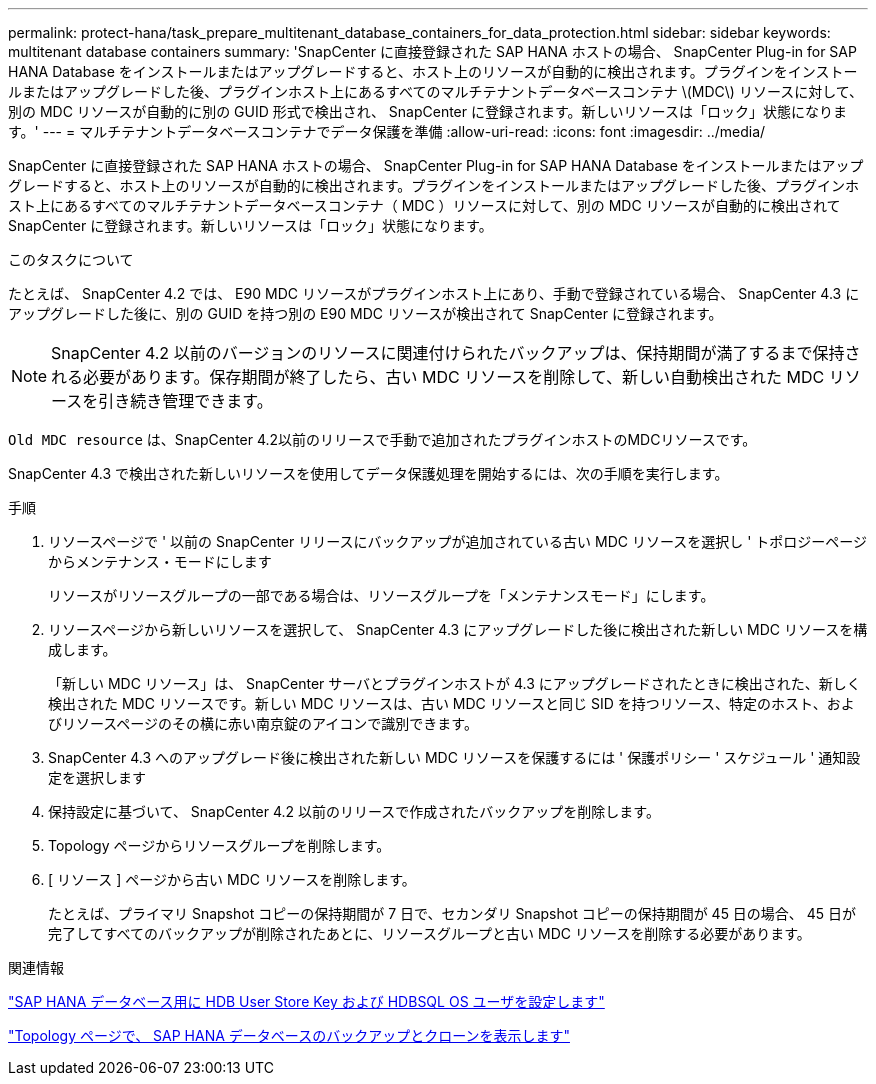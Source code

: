 ---
permalink: protect-hana/task_prepare_multitenant_database_containers_for_data_protection.html 
sidebar: sidebar 
keywords: multitenant database containers 
summary: 'SnapCenter に直接登録された SAP HANA ホストの場合、 SnapCenter Plug-in for SAP HANA Database をインストールまたはアップグレードすると、ホスト上のリソースが自動的に検出されます。プラグインをインストールまたはアップグレードした後、プラグインホスト上にあるすべてのマルチテナントデータベースコンテナ \(MDC\) リソースに対して、別の MDC リソースが自動的に別の GUID 形式で検出され、 SnapCenter に登録されます。新しいリソースは「ロック」状態になります。' 
---
= マルチテナントデータベースコンテナでデータ保護を準備
:allow-uri-read: 
:icons: font
:imagesdir: ../media/


[role="lead"]
SnapCenter に直接登録された SAP HANA ホストの場合、 SnapCenter Plug-in for SAP HANA Database をインストールまたはアップグレードすると、ホスト上のリソースが自動的に検出されます。プラグインをインストールまたはアップグレードした後、プラグインホスト上にあるすべてのマルチテナントデータベースコンテナ（ MDC ）リソースに対して、別の MDC リソースが自動的に検出されて SnapCenter に登録されます。新しいリソースは「ロック」状態になります。

.このタスクについて
たとえば、 SnapCenter 4.2 では、 E90 MDC リソースがプラグインホスト上にあり、手動で登録されている場合、 SnapCenter 4.3 にアップグレードした後に、別の GUID を持つ別の E90 MDC リソースが検出されて SnapCenter に登録されます。


NOTE: SnapCenter 4.2 以前のバージョンのリソースに関連付けられたバックアップは、保持期間が満了するまで保持される必要があります。保存期間が終了したら、古い MDC リソースを削除して、新しい自動検出された MDC リソースを引き続き管理できます。

`Old MDC resource` は、SnapCenter 4.2以前のリリースで手動で追加されたプラグインホストのMDCリソースです。

SnapCenter 4.3 で検出された新しいリソースを使用してデータ保護処理を開始するには、次の手順を実行します。

.手順
. リソースページで ' 以前の SnapCenter リリースにバックアップが追加されている古い MDC リソースを選択し ' トポロジーページからメンテナンス・モードにします
+
リソースがリソースグループの一部である場合は、リソースグループを「メンテナンスモード」にします。

. リソースページから新しいリソースを選択して、 SnapCenter 4.3 にアップグレードした後に検出された新しい MDC リソースを構成します。
+
「新しい MDC リソース」は、 SnapCenter サーバとプラグインホストが 4.3 にアップグレードされたときに検出された、新しく検出された MDC リソースです。新しい MDC リソースは、古い MDC リソースと同じ SID を持つリソース、特定のホスト、およびリソースページのその横に赤い南京錠のアイコンで識別できます。

. SnapCenter 4.3 へのアップグレード後に検出された新しい MDC リソースを保護するには ' 保護ポリシー ' スケジュール ' 通知設定を選択します
. 保持設定に基づいて、 SnapCenter 4.2 以前のリリースで作成されたバックアップを削除します。
. Topology ページからリソースグループを削除します。
. [ リソース ] ページから古い MDC リソースを削除します。
+
たとえば、プライマリ Snapshot コピーの保持期間が 7 日で、セカンダリ Snapshot コピーの保持期間が 45 日の場合、 45 日が完了してすべてのバックアップが削除されたあとに、リソースグループと古い MDC リソースを削除する必要があります。



.関連情報
link:task_configure_hdb_user_store_key_and_hdbsql_os_user_for_the_sap_hana_database.html["SAP HANA データベース用に HDB User Store Key および HDBSQL OS ユーザを設定します"]

link:task_view_sap_hana_database_backups_and_clones_in_the_topology_page_sap_hana.html["Topology ページで、 SAP HANA データベースのバックアップとクローンを表示します"]
